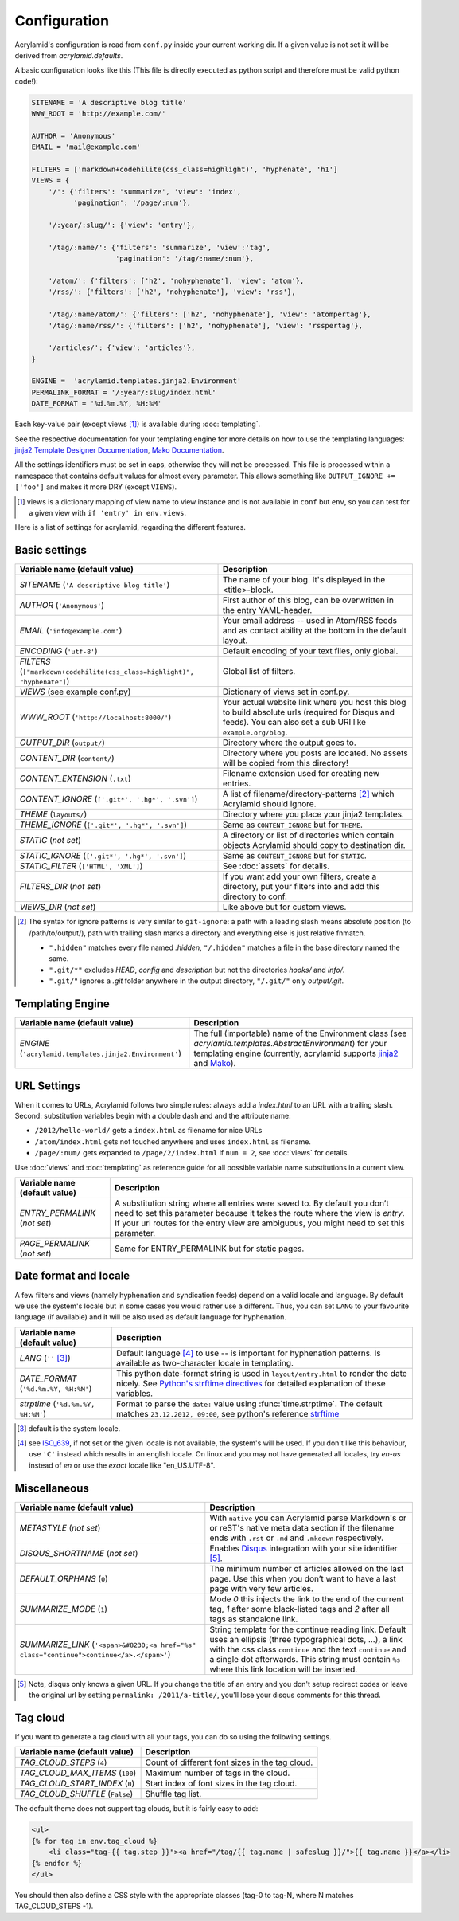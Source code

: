 Configuration
=============

Acrylamid's configuration is read from ``conf.py`` inside your current working
dir. If a given value is not set it will be derived from *acrylamid.defaults*.

A basic configuration looks like this (This file is directly executed as
python script and therefore must be valid python code!):

.. code-block:: python

    SITENAME = 'A descriptive blog title'
    WWW_ROOT = 'http://example.com/'

    AUTHOR = 'Anonymous'
    EMAIL = 'mail@example.com'

    FILTERS = ['markdown+codehilite(css_class=highlight)', 'hyphenate', 'h1']
    VIEWS = {
        '/': {'filters': 'summarize', 'view': 'index',
              'pagination': '/page/:num'},

        '/:year/:slug/': {'view': 'entry'},

        '/tag/:name/': {'filters': 'summarize', 'view':'tag',
                        'pagination': '/tag/:name/:num'},

        '/atom/': {'filters': ['h2', 'nohyphenate'], 'view': 'atom'},
        '/rss/': {'filters': ['h2', 'nohyphenate'], 'view': 'rss'},

        '/tag/:name/atom/': {'filters': ['h2', 'nohyphenate'], 'view': 'atompertag'},
        '/tag/:name/rss/': {'filters': ['h2', 'nohyphenate'], 'view': 'rsspertag'},

        '/articles/': {'view': 'articles'},
    }

    ENGINE =  'acrylamid.templates.jinja2.Environment'
    PERMALINK_FORMAT = '/:year/:slug/index.html'
    DATE_FORMAT = '%d.%m.%Y, %H:%M'

Each key-value pair (except views [#]_) is available during :doc:`templating`.

See the respective documentation for your templating engine for more details on
how to use the templating languages:
`jinja2 Template Designer Documentation <http://jinja.pocoo.org/docs/templates/>`_,
`Mako Documentation <http://docs.makotemplates.org/en/latest/index.html>`_.

All the settings identifiers must be set in caps, otherwise they will not be
processed. This file is processed within a namespace that contains default
values for almost every parameter. This allows something like ``OUTPUT_IGNORE +=
['foo']`` and makes it more DRY (except ``VIEWS``).

.. [#] views is a dictionary mapping of view name to view instance and is not
   available in ``conf`` but ``env``, so you can test for a given view with
   ``if 'entry' in env.views``.

Here is a list of settings for acrylamid, regarding the different features.

Basic settings
--------------

================================================    =====================================================
Variable name (default value)                       Description
================================================    =====================================================
`SITENAME` (``'A descriptive blog title'``)         The name of your blog. It's displayed in the
                                                    <title>-block.
`AUTHOR` (``'Anonymous'``)                          First author of this blog, can be overwritten in
                                                    the entry YAML-header.
`EMAIL` (``'info@example.com'``)                    Your email address -- used in Atom/RSS feeds and as
                                                    contact ability at the bottom in the default layout.
`ENCODING` (``'utf-8'``)                            Default encoding of your text files, only global.
`FILTERS` (|filter|)                                Global list of filters.
`VIEWS` (see example conf.py)                       Dictionary of views set in conf.py.
`WWW_ROOT` (``'http://localhost:8000/'``)           Your actual website link where you host this blog to
                                                    build absolute urls (required for Disqus and feeds).
                                                    You can also set a sub URI like ``example.org/blog``.
`OUTPUT_DIR` (``output/``)                          Directory where the output goes to.
`CONTENT_DIR` (``content/``)                        Directory where you posts are located. No assets will
                                                    be copied from this directory!
`CONTENT_EXTENSION` (``.txt``)                      Filename extension used for creating new entries.
`CONTENT_IGNORE` (|ignored|)                        A list of filename/directory-patterns [#]_ which
                                                    Acrylamid should ignore.
`THEME` (``layouts/``)                              Directory where you place your jinja2 templates.
`THEME_IGNORE` (|ignored|)                          Same as ``CONTENT_IGNORE`` but for ``THEME``.
`STATIC` (*not set*)                                A directory or list of directories which contain
                                                    objects Acrylamid should copy to destination dir.
`STATIC_IGNORE` (|ignored|)                         Same as ``CONTENT_IGNORE`` but for ``STATIC``.
`STATIC_FILTER` (``['HTML', 'XML']``)               See :doc:`assets` for details.
`FILTERS_DIR` (*not set*)                           If you want add your own filters, create a directory,
                                                    put your filters into and add this directory to conf.
`VIEWS_DIR` (*not set*)                             Like above but for custom views.
================================================    =====================================================

.. |ignored| replace::

    ``['.git*', '.hg*', '.svn']``

.. |filter| replace::

    ``["markdown+codehilite(css_class=highlight)", "hyphenate"]``

.. [#] The syntax for ignore patterns is very similar to ``git-ignore``: a
   path with a leading slash means absolute position (to /path/to/output/),
   path with trailing slash marks a directory and everything else is just
   relative fnmatch.

   - ``".hidden"`` matches every file named *.hidden*, ``"/.hidden"`` matches
     a file in the base directory named the same.
   - ``".git/*"`` excludes *HEAD*, *config* and *description* but not the
     directories  *hooks/* and *info/*.
   - ``".git/"`` ignores a *.git* folder anywhere in the output directory,
     ``"/.git/"`` only *output/.git*.

Templating Engine
-----------------

=======================================================    =====================================================
Variable name (default value)                              Description
=======================================================    =====================================================
`ENGINE` (``'acrylamid.templates.jinja2.Environment'``)    The full (importable) name of the Environment class
                                                           (see `acrylamid.templates.AbstractEnvironment`) for
                                                           your templating engine (currently, acrylamid supports
                                                           `jinja2 <http://jinja.pocoo.org/>`_ and
                                                           `Mako <http://www.makotemplates.org/>`_).
=======================================================    =====================================================

URL Settings
------------

When it comes to URLs, Acrylamid follows two simple rules: always add a
*index.html* to an URL with a trailing slash. Second: substitution variables
begin with a double dash and and the attribute name:

- ``/2012/hello-world/`` gets a ``index.html`` as filename for nice URLs
- ``/atom/index.html`` gets not touched anywhere and uses ``index.html``
  as filename.
- ``/page/:num/`` gets expanded to ``/page/2/index.html`` if ``num = 2``,
  see :doc:`views` for details.

Use :doc:`views` and :doc:`templating` as reference guide for all possible
variable name substitutions in a current view.

================================================    =====================================================
Variable name (default value)                       Description
================================================    =====================================================
`ENTRY_PERMALINK` (*not set*)                       A substitution string where all entries were saved
                                                    to. By default you don’t need to set this parameter
                                                    because it takes the route where the view is `entry`.
                                                    If your url routes for the entry view are ambiguous,
                                                    you might need to set this parameter.
`PAGE_PERMALINK` (*not set*)                        Same for ENTRY_PERMALINK but for static pages.
================================================    =====================================================

Date format and locale
----------------------

A few filters and views (namely hyphenation and syndication feeds) depend on a
valid locale and language. By default we use the system's locale but in some
cases you would rather use a different. Thus, you can set ``LANG`` to your
favourite language (if available) and it will be also used as default language
for hyphenation.


================================================    =====================================================
Variable name (default value)                       Description
================================================    =====================================================
`LANG`  (``''`` [#]_)                               Default language [#]_ to use -- is important for
                                                    hyphenation patterns. Is available as two-character
                                                    locale in templating.
`DATE_FORMAT` (``'%d.%m.%Y, %H:%M'``)               This python date-format string is used in
                                                    ``layout/entry.html`` to render the date nicely.
                                                    See `Python's strftime directives
                                                    <http://strftime.org/>`_ for detailed explanation of
                                                    these variables.
`strptime` (``'%d.%m.%Y, %H:%M'``)                  Format to parse the ``date:`` value using
                                                    :func:`time.strptime`. The default matches
                                                    ``23.12.2012, 09:00``, see python's reference
                                                    `strftime <http://strftime.org/>`_
================================================    =====================================================

.. [#] default is the system locale.
.. [#] see `ISO_639 <https://en.wikipedia.org/wiki/ISO_639>`_, if not set or the
   given locale is not available,  the system's will be used. If you don't like
   this behaviour, use ``'C'`` instead which results in an english locale. On
   linux and you may not have generated all locales, try *en-us* instead of *en*
   or use the *exact* locale like "en_US.UTF-8".

Miscellaneous
-------------

================================================    =====================================================
Variable name (default value)                       Description
================================================    =====================================================
`METASTYLE` (*not set*)                             With ``native`` you can Acrylamid parse Markdown's or
                                                    or reST's native meta data section if the filename
                                                    ends with ``.rst`` or ``.md`` and ``.mkdown``
                                                    respectively.
`DISQUS_SHORTNAME` (*not set*)                      Enables `Disqus <https://disqus.com/>`_ integration
                                                    with your site identifier [#]_.
`DEFAULT_ORPHANS` (``0``)                           The minimum number of articles allowed on the last
                                                    page. Use this when you don’t want to have a last
                                                    page with very few articles.
`SUMMARIZE_MODE` (``1``)                            Mode *0* this injects the link to the end of the
                                                    current tag, *1* after some black-listed tags and
                                                    *2* after all tags as standalone link.
`SUMMARIZE_LINK` (|link|)                           String template for the continue reading link.
                                                    Default uses an ellipsis (three typographical dots,
                                                    …), a link with the css class ``continue`` and the
                                                    text ``continue`` and a single dot afterwards.
                                                    This string must contain ``%s`` where this link
                                                    location will be inserted.
================================================    =====================================================

.. [#] Note, disqus only knows a given URL. If you change the title of an entry
   and you don't setup recirect codes or leave the original url by setting
   ``permalink: /2011/a-title/``, you'll lose your disqus comments for this thread.

.. |link| replace::

       ``'<span>&#8230;<a href="%s" class="continue">continue</a>.</span>'``


Tag cloud
---------

If you want to generate a tag cloud with all your tags, you can do so using the
following settings.

================================================    =====================================================
Variable name (default value)                       Description
================================================    =====================================================
`TAG_CLOUD_STEPS` (``4``)                           Count of different font sizes in the tag cloud.
`TAG_CLOUD_MAX_ITEMS` (``100``)                     Maximum number of tags in the cloud.
`TAG_CLOUD_START_INDEX` (``0``)                     Start index of font sizes in the tag cloud.
`TAG_CLOUD_SHUFFLE` (``False``)                     Shuffle tag list.
================================================    =====================================================

The default theme does not support tag clouds, but it is fairly easy to add:

.. code-block:: html+jinja

    <ul>
    {% for tag in env.tag_cloud %}
        <li class="tag-{{ tag.step }}"><a href="/tag/{{ tag.name | safeslug }}/">{{ tag.name }}</a></li>
    {% endfor %}
    </ul>


You should then also define a CSS style with the appropriate classes (tag-0 to
tag-N, where N matches TAG_CLOUD_STEPS -1).
